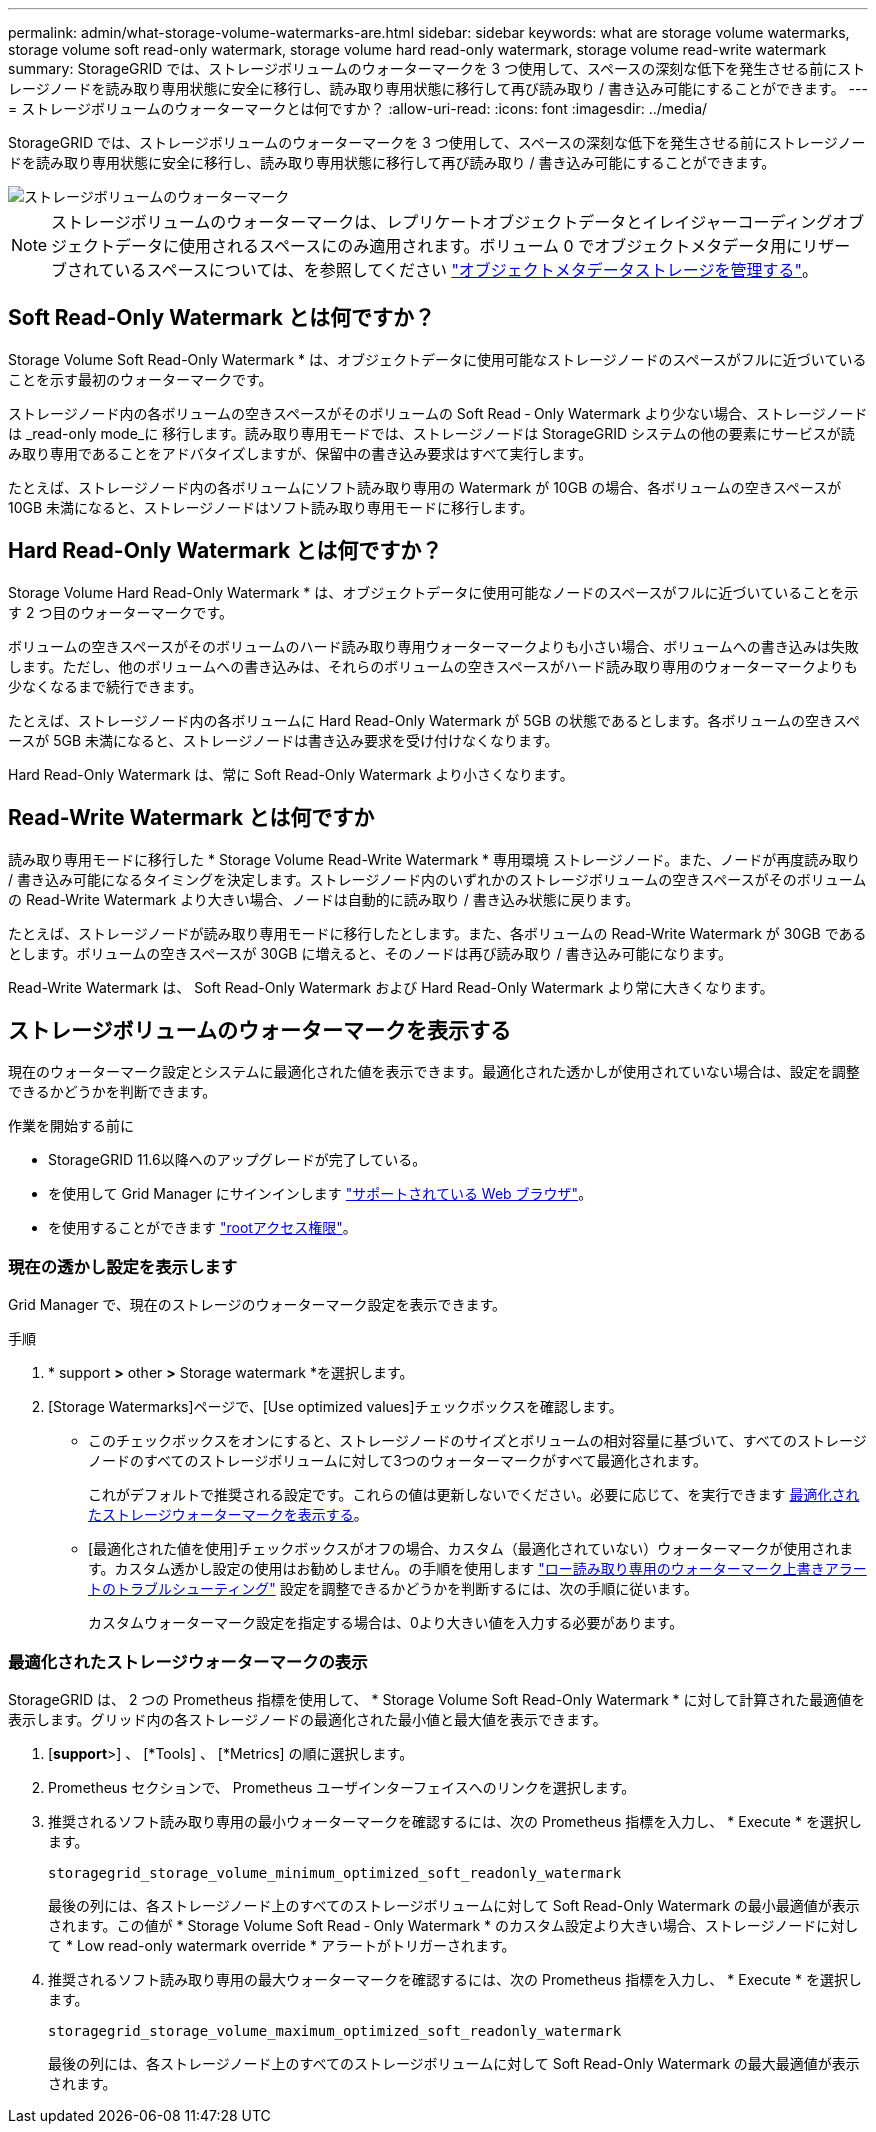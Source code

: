 ---
permalink: admin/what-storage-volume-watermarks-are.html 
sidebar: sidebar 
keywords: what are storage volume watermarks, storage volume soft read-only watermark, storage volume hard read-only watermark, storage volume read-write watermark 
summary: StorageGRID では、ストレージボリュームのウォーターマークを 3 つ使用して、スペースの深刻な低下を発生させる前にストレージノードを読み取り専用状態に安全に移行し、読み取り専用状態に移行して再び読み取り / 書き込み可能にすることができます。 
---
= ストレージボリュームのウォーターマークとは何ですか？
:allow-uri-read: 
:icons: font
:imagesdir: ../media/


[role="lead"]
StorageGRID では、ストレージボリュームのウォーターマークを 3 つ使用して、スペースの深刻な低下を発生させる前にストレージノードを読み取り専用状態に安全に移行し、読み取り専用状態に移行して再び読み取り / 書き込み可能にすることができます。

image::../media/storage_volume_watermarks.png[ストレージボリュームのウォーターマーク]


NOTE: ストレージボリュームのウォーターマークは、レプリケートオブジェクトデータとイレイジャーコーディングオブジェクトデータに使用されるスペースにのみ適用されます。ボリューム 0 でオブジェクトメタデータ用にリザーブされているスペースについては、を参照してください
link:managing-object-metadata-storage.html["オブジェクトメタデータストレージを管理する"]。



== Soft Read-Only Watermark とは何ですか？

Storage Volume Soft Read-Only Watermark * は、オブジェクトデータに使用可能なストレージノードのスペースがフルに近づいていることを示す最初のウォーターマークです。

ストレージノード内の各ボリュームの空きスペースがそのボリュームの Soft Read ‐ Only Watermark より少ない場合、ストレージノードは _read-only mode_に 移行します。読み取り専用モードでは、ストレージノードは StorageGRID システムの他の要素にサービスが読み取り専用であることをアドバタイズしますが、保留中の書き込み要求はすべて実行します。

たとえば、ストレージノード内の各ボリュームにソフト読み取り専用の Watermark が 10GB の場合、各ボリュームの空きスペースが 10GB 未満になると、ストレージノードはソフト読み取り専用モードに移行します。



== Hard Read-Only Watermark とは何ですか？

Storage Volume Hard Read-Only Watermark * は、オブジェクトデータに使用可能なノードのスペースがフルに近づいていることを示す 2 つ目のウォーターマークです。

ボリュームの空きスペースがそのボリュームのハード読み取り専用ウォーターマークよりも小さい場合、ボリュームへの書き込みは失敗します。ただし、他のボリュームへの書き込みは、それらのボリュームの空きスペースがハード読み取り専用のウォーターマークよりも少なくなるまで続行できます。

たとえば、ストレージノード内の各ボリュームに Hard Read-Only Watermark が 5GB の状態であるとします。各ボリュームの空きスペースが 5GB 未満になると、ストレージノードは書き込み要求を受け付けなくなります。

Hard Read-Only Watermark は、常に Soft Read-Only Watermark より小さくなります。



== Read-Write Watermark とは何ですか

読み取り専用モードに移行した * Storage Volume Read-Write Watermark * 専用環境 ストレージノード。また、ノードが再度読み取り / 書き込み可能になるタイミングを決定します。ストレージノード内のいずれかのストレージボリュームの空きスペースがそのボリュームの Read-Write Watermark より大きい場合、ノードは自動的に読み取り / 書き込み状態に戻ります。

たとえば、ストレージノードが読み取り専用モードに移行したとします。また、各ボリュームの Read-Write Watermark が 30GB であるとします。ボリュームの空きスペースが 30GB に増えると、そのノードは再び読み取り / 書き込み可能になります。

Read-Write Watermark は、 Soft Read-Only Watermark および Hard Read-Only Watermark より常に大きくなります。



== ストレージボリュームのウォーターマークを表示する

現在のウォーターマーク設定とシステムに最適化された値を表示できます。最適化された透かしが使用されていない場合は、設定を調整できるかどうかを判断できます。

.作業を開始する前に
* StorageGRID 11.6以降へのアップグレードが完了している。
* を使用して Grid Manager にサインインします link:../admin/web-browser-requirements.html["サポートされている Web ブラウザ"]。
* を使用することができます link:admin-group-permissions.html["rootアクセス権限"]。




=== 現在の透かし設定を表示します

Grid Manager で、現在のストレージのウォーターマーク設定を表示できます。

.手順
. * support *>* other *>* Storage watermark *を選択します。
. [Storage Watermarks]ページで、[Use optimized values]チェックボックスを確認します。
+
** このチェックボックスをオンにすると、ストレージノードのサイズとボリュームの相対容量に基づいて、すべてのストレージノードのすべてのストレージボリュームに対して3つのウォーターマークがすべて最適化されます。
+
これがデフォルトで推奨される設定です。これらの値は更新しないでください。必要に応じて、を実行できます <<view-optimized-storage-watermarks,最適化されたストレージウォーターマークを表示する>>。

** [最適化された値を使用]チェックボックスがオフの場合、カスタム（最適化されていない）ウォーターマークが使用されます。カスタム透かし設定の使用はお勧めしません。の手順を使用します link:../troubleshoot/troubleshoot-low-watermark-alert.html["ロー読み取り専用のウォーターマーク上書きアラートのトラブルシューティング"] 設定を調整できるかどうかを判断するには、次の手順に従います。
+
カスタムウォーターマーク設定を指定する場合は、0より大きい値を入力する必要があります。







=== [[view-optimized-storage-watermarks]]最適化されたストレージウォーターマークの表示

StorageGRID は、 2 つの Prometheus 指標を使用して、 * Storage Volume Soft Read-Only Watermark * に対して計算された最適値を表示します。グリッド内の各ストレージノードの最適化された最小値と最大値を表示できます。

. [*support*>] 、 [*Tools] 、 [*Metrics] の順に選択します。
. Prometheus セクションで、 Prometheus ユーザインターフェイスへのリンクを選択します。
. 推奨されるソフト読み取り専用の最小ウォーターマークを確認するには、次の Prometheus 指標を入力し、 * Execute * を選択します。
+
`storagegrid_storage_volume_minimum_optimized_soft_readonly_watermark`

+
最後の列には、各ストレージノード上のすべてのストレージボリュームに対して Soft Read-Only Watermark の最小最適値が表示されます。この値が * Storage Volume Soft Read ‐ Only Watermark * のカスタム設定より大きい場合、ストレージノードに対して * Low read-only watermark override * アラートがトリガーされます。

. 推奨されるソフト読み取り専用の最大ウォーターマークを確認するには、次の Prometheus 指標を入力し、 * Execute * を選択します。
+
`storagegrid_storage_volume_maximum_optimized_soft_readonly_watermark`

+
最後の列には、各ストレージノード上のすべてのストレージボリュームに対して Soft Read-Only Watermark の最大最適値が表示されます。


